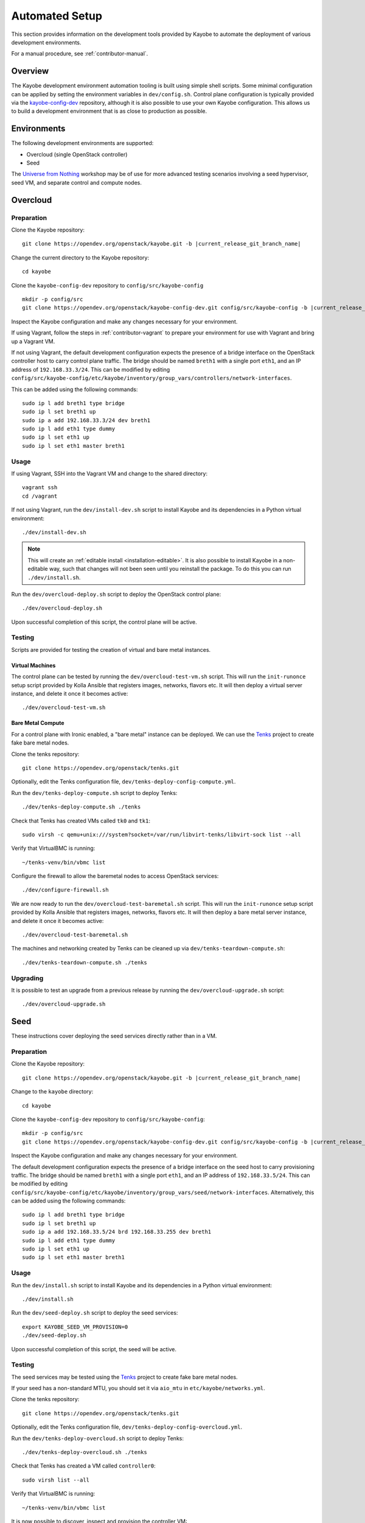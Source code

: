 .. _contributor-automated:

===============
Automated Setup
===============

This section provides information on the development tools provided by Kayobe
to automate the deployment of various development environments.

For a manual procedure, see :ref:`contributor-manual`.

Overview
========

The Kayobe development environment automation tooling is built using simple
shell scripts.  Some minimal configuration can be applied by setting the
environment variables in ``dev/config.sh``.  Control plane configuration is
typically provided via the `kayobe-config-dev
<https://opendev.org/openstack/kayobe-config-dev>`_ repository,
although it is also possible to use your own Kayobe configuration.  This allows
us to build a development environment that is as close to production as
possible.

Environments
============

The following development environments are supported:

* Overcloud (single OpenStack controller)
* Seed

The `Universe from Nothing
<https://github.com/stackhpc/a-universe-from-nothing/>`_ workshop may be of use
for more advanced testing scenarios involving a seed hypervisor, seed VM, and
separate control and compute nodes.

.. _contributor-automated-overcloud:

Overcloud
=========

Preparation
-----------

Clone the Kayobe repository:

.. parsed-literal::

   git clone \https://opendev.org/openstack/kayobe.git -b |current_release_git_branch_name|

Change the current directory to the Kayobe repository::

    cd kayobe

Clone the ``kayobe-config-dev`` repository to ``config/src/kayobe-config``

.. parsed-literal::

   mkdir -p config/src
   git clone \https://opendev.org/openstack/kayobe-config-dev.git config/src/kayobe-config -b |current_release_git_branch_name|

Inspect the Kayobe configuration and make any changes necessary for your
environment.

If using Vagrant, follow the steps in :ref:`contributor-vagrant` to prepare
your environment for use with Vagrant and bring up a Vagrant VM.

If not using Vagrant, the default development configuration expects the
presence of a bridge interface on the OpenStack controller host to carry
control plane traffic.  The bridge should be named ``breth1`` with a single
port ``eth1``, and an IP address of ``192.168.33.3/24``.  This can be modified
by editing
``config/src/kayobe-config/etc/kayobe/inventory/group_vars/controllers/network-interfaces``.

This can be added using the following commands::

    sudo ip l add breth1 type bridge
    sudo ip l set breth1 up
    sudo ip a add 192.168.33.3/24 dev breth1
    sudo ip l add eth1 type dummy
    sudo ip l set eth1 up
    sudo ip l set eth1 master breth1

Usage
-----

If using Vagrant, SSH into the Vagrant VM and change to the shared directory::

    vagrant ssh
    cd /vagrant

If not using Vagrant, run the ``dev/install-dev.sh`` script to install Kayobe and
its dependencies in a Python virtual environment::

    ./dev/install-dev.sh

.. note::

   This will create an :ref:`editable install <installation-editable>`.
   It is also possible to install Kayobe in a non-editable way, such that
   changes will not been seen until you reinstall the package. To do this you
   can run ``./dev/install.sh``.

Run the ``dev/overcloud-deploy.sh`` script to deploy the OpenStack control
plane::

    ./dev/overcloud-deploy.sh

Upon successful completion of this script, the control plane will be active.

Testing
-------

Scripts are provided for testing the creation of virtual and bare metal
instances.

Virtual Machines
^^^^^^^^^^^^^^^^

The control plane can be tested by running the ``dev/overcloud-test-vm.sh``
script. This will run the ``init-runonce`` setup script provided by Kolla
Ansible that registers images, networks, flavors etc. It will then deploy a
virtual server instance, and delete it once it becomes active::

    ./dev/overcloud-test-vm.sh

Bare Metal Compute
^^^^^^^^^^^^^^^^^^

For a control plane with Ironic enabled, a "bare metal" instance can be
deployed. We can use the `Tenks <https://tenks.readthedocs.io/en/latest/>`__
project to create fake bare metal nodes.

Clone the tenks repository::

    git clone https://opendev.org/openstack/tenks.git

Optionally, edit the Tenks configuration file,
``dev/tenks-deploy-config-compute.yml``.

Run the ``dev/tenks-deploy-compute.sh`` script to deploy Tenks::

    ./dev/tenks-deploy-compute.sh ./tenks

Check that Tenks has created VMs called ``tk0`` and ``tk1``::

    sudo virsh -c qemu+unix:///system?socket=/var/run/libvirt-tenks/libvirt-sock list --all

Verify that VirtualBMC is running::

    ~/tenks-venv/bin/vbmc list

Configure the firewall to allow the baremetal nodes to access OpenStack
services::

    ./dev/configure-firewall.sh

We are now ready to run the ``dev/overcloud-test-baremetal.sh`` script. This
will run the ``init-runonce`` setup script provided by Kolla Ansible that
registers images, networks, flavors etc. It will then deploy a bare metal
server instance, and delete it once it becomes active::

    ./dev/overcloud-test-baremetal.sh

The machines and networking created by Tenks can be cleaned up via
``dev/tenks-teardown-compute.sh``::

    ./dev/tenks-teardown-compute.sh ./tenks

Upgrading
---------

It is possible to test an upgrade from a previous release by running the
``dev/overcloud-upgrade.sh`` script::

    ./dev/overcloud-upgrade.sh

.. _contributor-automated-seed:

Seed
====

These instructions cover deploying the seed services directly rather than in a
VM.

Preparation
-----------

Clone the Kayobe repository:

.. parsed-literal::

   git clone \https://opendev.org/openstack/kayobe.git -b |current_release_git_branch_name|

Change to the ``kayobe`` directory::

    cd kayobe

Clone the ``kayobe-config-dev`` repository to ``config/src/kayobe-config``:

.. parsed-literal::

   mkdir -p config/src
   git clone \https://opendev.org/openstack/kayobe-config-dev.git config/src/kayobe-config -b |current_release_git_branch_name|

Inspect the Kayobe configuration and make any changes necessary for your
environment.

The default development configuration expects the presence of a bridge
interface on the seed host to carry provisioning traffic.  The bridge should be
named ``breth1`` with a single port ``eth1``, and an IP address of
``192.168.33.5/24``.  This can be modified by editing
``config/src/kayobe-config/etc/kayobe/inventory/group_vars/seed/network-interfaces``.
Alternatively, this can be added using the following commands::

    sudo ip l add breth1 type bridge
    sudo ip l set breth1 up
    sudo ip a add 192.168.33.5/24 brd 192.168.33.255 dev breth1
    sudo ip l add eth1 type dummy
    sudo ip l set eth1 up
    sudo ip l set eth1 master breth1

Usage
-----

Run the ``dev/install.sh`` script to install Kayobe and its dependencies in a
Python virtual environment::

    ./dev/install.sh

Run the ``dev/seed-deploy.sh`` script to deploy the seed services::

    export KAYOBE_SEED_VM_PROVISION=0
    ./dev/seed-deploy.sh

Upon successful completion of this script, the seed will be active.

Testing
-------

The seed services may be tested using the `Tenks
<https://tenks.readthedocs.io/en/latest/>`__ project to create fake bare metal
nodes.

If your seed has a non-standard MTU, you should set it via ``aio_mtu`` in
``etc/kayobe/networks.yml``.

Clone the tenks repository::

    git clone https://opendev.org/openstack/tenks.git

Optionally, edit the Tenks configuration file,
``dev/tenks-deploy-config-overcloud.yml``.

Run the ``dev/tenks-deploy-overcloud.sh`` script to deploy Tenks::

    ./dev/tenks-deploy-overcloud.sh ./tenks

Check that Tenks has created a VM called ``controller0``::

    sudo virsh list --all

Verify that VirtualBMC is running::

    ~/tenks-venv/bin/vbmc list

It is now possible to discover, inspect and provision the controller VM::

    source dev/environment-setup.sh
    kayobe overcloud inventory discover
    kayobe overcloud hardware inspect
    kayobe overcloud provision

The controller VM is now accessible via SSH as the bootstrap user (``centos``
or ``ubuntu``) at ``192.168.33.3``.

The machines and networking created by Tenks can be cleaned up via
``dev/tenks-teardown-overcloud.sh``::

    ./dev/tenks-teardown-overcloud.sh ./tenks

Upgrading
---------

It is possible to test an upgrade by running the ``dev/seed-upgrade.sh``
script::

    ./dev/seed-upgrade.sh
